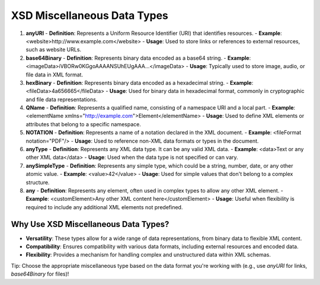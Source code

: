 XSD Miscellaneous Data Types
===========================

1. **anyURI**
   - **Definition**: Represents a Uniform Resource Identifier (URI) that identifies resources.
   - **Example**: <website>http://www.example.com</website>
   - **Usage**: Used to store links or references to external resources, such as website URLs.

2. **base64Binary**
   - **Definition**: Represents binary data encoded as a base64 string.
   - **Example**: <imageData>iVBORw0KGgoAAAANSUhEUgAAA...</imageData>
   - **Usage**: Typically used to store image, audio, or file data in XML format.

3. **hexBinary**
   - **Definition**: Represents binary data encoded as a hexadecimal string.
   - **Example**: <fileData>4a656665</fileData>
   - **Usage**: Used for binary data in hexadecimal format, commonly in cryptographic and file data representations.

4. **QName**
   - **Definition**: Represents a qualified name, consisting of a namespace URI and a local part.
   - **Example**: <elementName xmlns="http://example.com">Element</elementName>
   - **Usage**: Used to define XML elements or attributes that belong to a specific namespace.

5. **NOTATION**
   - **Definition**: Represents a name of a notation declared in the XML document.
   - **Example**: <fileFormat notation="PDF"/>
   - **Usage**: Used to reference non-XML data formats or types in the document.

6. **anyType**
   - **Definition**: Represents any XML data type. It can be any valid XML data.
   - **Example**: <data>Text or any other XML data</data>
   - **Usage**: Used when the data type is not specified or can vary.

7. **anySimpleType**
   - **Definition**: Represents any simple type, which could be a string, number, date, or any other atomic value.
   - **Example**: <value>42</value>
   - **Usage**: Used for simple values that don't belong to a complex structure.

8. **any**
   - **Definition**: Represents any element, often used in complex types to allow any other XML element.
   - **Example**: <customElement>Any other XML content here</customElement>
   - **Usage**: Useful when flexibility is required to include any additional XML elements not predefined.

Why Use XSD Miscellaneous Data Types?
-------------------------------------
- **Versatility**: These types allow for a wide range of data representations, from binary data to flexible XML content.
- **Compatibility**: Ensures compatibility with various data formats, including external resources and encoded data.
- **Flexibility**: Provides a mechanism for handling complex and unstructured data within XML schemas.

Tip: Choose the appropriate miscellaneous type based on the data format you're working with (e.g., use `anyURI` for links, `base64Binary` for files)!
